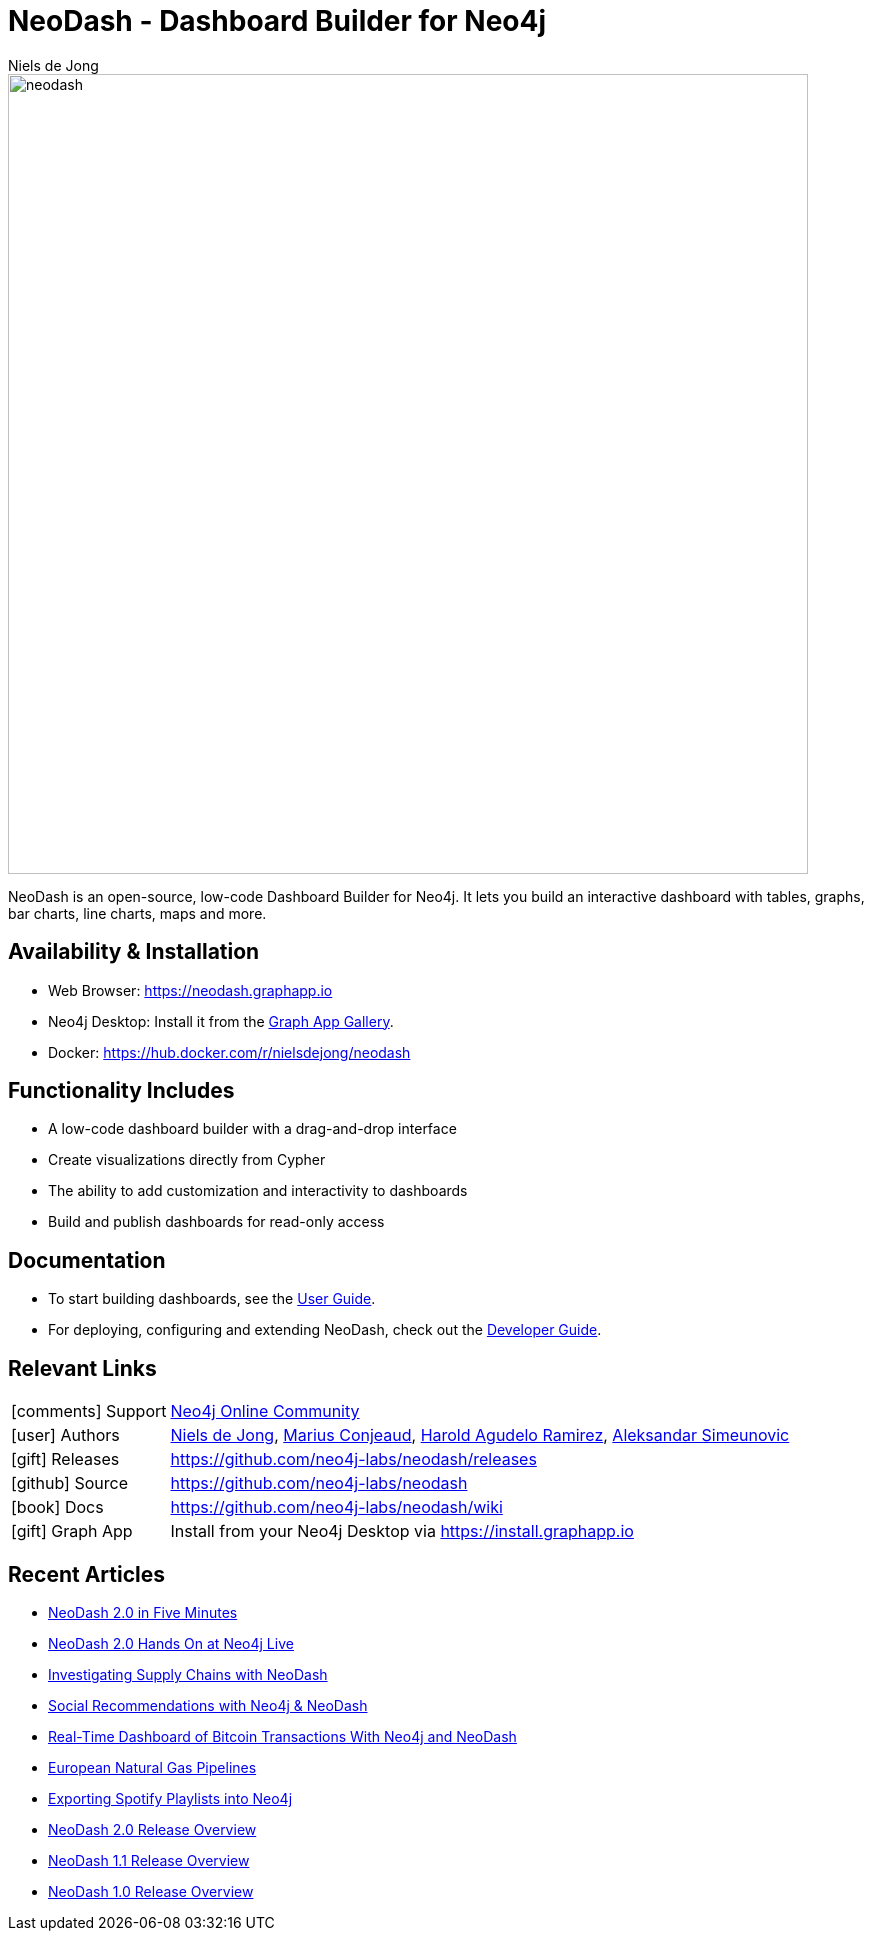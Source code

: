 = NeoDash - Dashboard Builder for Neo4j
:imagesdir: https://s3.amazonaws.com/dev.assets.neo4j.com/wp-content/uploads
:slug: neodash
:author: Niels de Jong
:category: labs
:tags: visualization, dashboard
:neo4j-versions: 3.5, 4.0, 4.1, 4.2, 4.3, 4.4
:page-pagination:
:page-product: NeoDash

image::neodash.png[width=800]



NeoDash is an open-source, low-code Dashboard Builder for Neo4j. It lets you build an interactive dashboard with tables, graphs, bar charts, line charts, maps and more.

== Availability & Installation

- Web Browser: https://neodash.graphapp.io
- Neo4j Desktop: Install it from the https://install.graphapp.io[Graph App Gallery].
- Docker: https://hub.docker.com/r/nielsdejong/neodash 

== Functionality Includes
- A low-code dashboard builder with a drag-and-drop interface
- Create visualizations directly from Cypher
- The ability to add customization and interactivity to dashboards
- Build and publish dashboards for read-only access

== Documentation
* To start building dashboards, see the link:https://github.com/neo4j-labs/neodash/wiki/User-Guide[User Guide].
* For deploying, configuring and extending NeoDash, check out the
link:https://github.com/neo4j-labs/neodash/wiki/Developer-Guide[Developer Guide].

== Relevant Links

[cols="1,4"]
|===
| icon:comments[] Support | https://community.neo4j.com/c/neo4j-graph-platform/visualization/17[Neo4j Online Community]
| icon:user[] Authors | https://github.com/nielsdejong[Niels de Jong], https://github.com/mariusconjeaud[Marius Conjeaud], https://github.com/BennuFire[Harold Agudelo Ramirez], https://github.com/AleSim94[Aleksandar Simeunovic]
| icon:gift[] Releases | https://github.com/neo4j-labs/neodash/releases
| icon:github[] Source | https://github.com/neo4j-labs/neodash
| icon:book[] Docs | https://github.com/neo4j-labs/neodash/wiki
| icon:gift[] Graph App | Install from your Neo4j Desktop via https://install.graphapp.io
// | icon:book[] Article |
// | icon:play-circle[] Example |
|===



== Recent Articles


- https://www.youtube.com/watch?v=Ygzj0Y4cYm4[NeoDash 2.0 in
Five Minutes] 
- https://www.youtube.com/watch?v=vjZ9M7JpExA[NeoDash 2.0 Hands On at Neo4j Live] 
- https://medium.com/p/ddc938ff82fa[Investigating Supply Chains with
NeoDash] 
- https://thatdavestevens.medium.com/social-recommendations-slack-neo4j-and-neodash-fe916588e65b[Social
Recommendations with Neo4j & NeoDash] 
- https://neo4j.com/developer-blog/bitcoin-transactions-dashboard-neo4j-neodash/[Real-Time
Dashboard of Bitcoin Transactions With Neo4j and NeoDash]
- https://medium.com/@a.emrevarol/european-natural-gas-network-via-knowledge-graph-3c3decb5f2ec[European
Natural Gas Pipelines] 
- http://blog.bruggen.com/2020/11/exporting-spotify-playlists-into-neo4j.html[Exporting Spotify Playlists into Neo4j]
- https://nielsdejong.nl/neo4j%20projects/2021/12/14/neodash-2.0-a-brand-new-way-of-visualizing-neo4j-data.html[NeoDash 2.0 Release Overview] 
- https://nielsdejong.nl/neo4j%20projects/2021/06/06/neodash-1.1-extensible-interactive-dashboards.html[NeoDash 1.1 Release Overview] 
- https://nielsdejong.nl/neo4j%20projects/2020/11/16/neodash[NeoDash 1.0 Release Overview]

